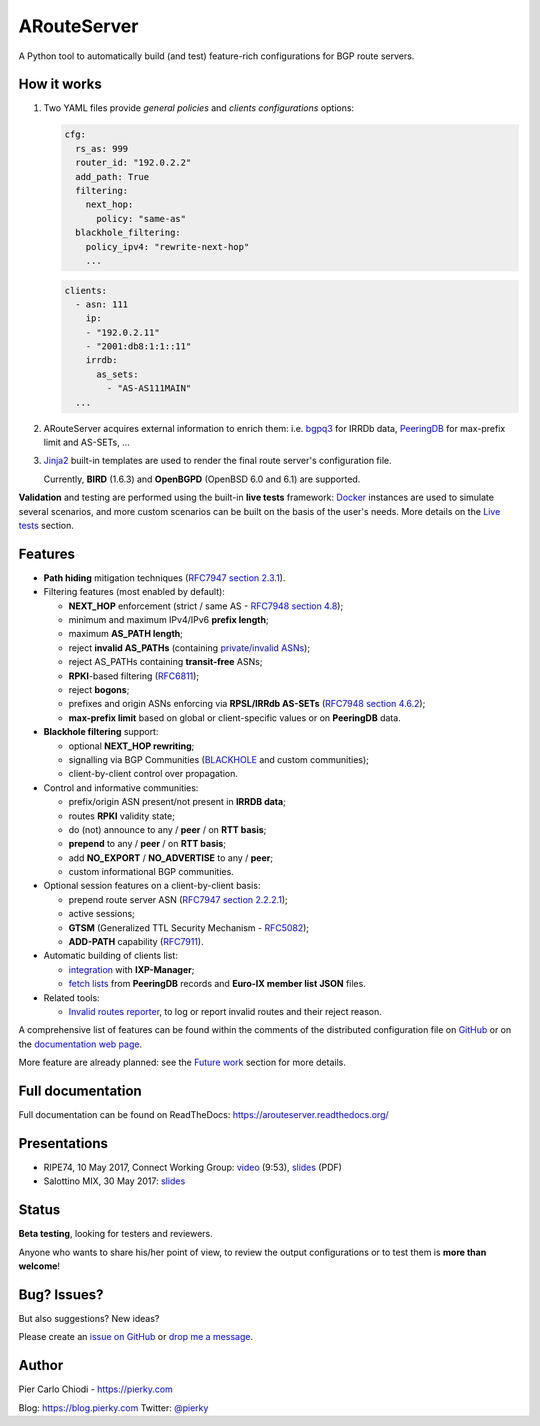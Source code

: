 .. DO NOT EDIT: this file is automatically created by /utils/build_doc

ARouteServer
============

|Documentation| |Build Status| |PYPI Version| |Requirements|


A Python tool to automatically build (and test) feature-rich configurations for BGP route servers.

How it works
------------

#. Two YAML files provide *general policies* and *clients configurations* options:

   .. code:: yaml

      cfg:
        rs_as: 999
        router_id: "192.0.2.2"
        add_path: True
        filtering:
          next_hop:
            policy: "same-as"
        blackhole_filtering:
          policy_ipv4: "rewrite-next-hop"
          ...

   .. code:: yaml

      clients:
        - asn: 111
          ip:
          - "192.0.2.11"
          - "2001:db8:1:1::11"
          irrdb:
            as_sets:
              - "AS-AS111MAIN"
        ...

#. ARouteServer acquires external information to enrich them: i.e. `bgpq3`_ for IRRDb data, `PeeringDB`_ for max-prefix limit and AS-SETs, ...

#. `Jinja2`_ built-in templates are used to render the final route server's configuration file.

   Currently, **BIRD** (1.6.3) and **OpenBGPD** (OpenBSD 6.0 and 6.1) are supported.

**Validation** and testing are performed using the built-in **live tests** framework: `Docker`_ instances are used to simulate several scenarios, and more custom scenarios can be built on the basis of the user's needs. More details on the `Live tests <https://arouteserver.readthedocs.io/en/latest/LIVETESTS.html>`_ section.

.. _bgpq3: https://github.com/snar/bgpq3
.. _PeeringDB: https://www.peeringdb.com/
.. _Jinja2: http://jinja.pocoo.org/
.. _Docker: https://www.docker.com/

Features
--------

- **Path hiding** mitigation techniques (`RFC7947`_ `section 2.3.1 <https://tools.ietf.org/html/rfc7947#section-2.3.1>`_).

- Filtering features (most enabled by default):

  - **NEXT_HOP** enforcement (strict / same AS - `RFC7948`_ `section 4.8 <https://tools.ietf.org/html/rfc7948#section-4.8>`_);
  - minimum and maximum IPv4/IPv6 **prefix length**;
  - maximum **AS_PATH length**;
  - reject **invalid AS_PATHs** (containing `private/invalid ASNs <http://mailman.nanog.org/pipermail/nanog/2016-June/086078.html>`_);
  - reject AS_PATHs containing **transit-free** ASNs;
  - **RPKI**-based filtering (`RFC6811`_);
  - reject **bogons**;
  - prefixes and origin ASNs enforcing via **RPSL/IRRdb AS-SETs** (`RFC7948`_ `section 4.6.2 <https://tools.ietf.org/html/rfc7948#section-4.6.2>`_);
  - **max-prefix limit** based on global or client-specific values or on **PeeringDB** data.

- **Blackhole filtering** support:

  - optional **NEXT_HOP rewriting**;
  - signalling via BGP Communities (`BLACKHOLE <https://tools.ietf.org/html/rfc7999#section-5>`_ and custom communities);
  - client-by-client control over propagation.

- Control and informative communities:

  - prefix/origin ASN present/not present in **IRRDB data**;
  - routes **RPKI** validity state;
  - do (not) announce to any / **peer** / on **RTT basis**;
  - **prepend** to any / **peer** / on **RTT basis**;
  - add **NO_EXPORT** / **NO_ADVERTISE** to any / **peer**;
  - custom informational BGP communities.

- Optional session features on a client-by-client basis:

  - prepend route server ASN (`RFC7947`_ `section 2.2.2.1 <https://tools.ietf.org/html/rfc7947#section-2.2.2.1>`_);
  - active sessions;
  - **GTSM** (Generalized TTL Security Mechanism - `RFC5082`_);
  - **ADD-PATH** capability (`RFC7911`_).

- Automatic building of clients list:

  - `integration <https://arouteserver.readthedocs.io/en/latest/USAGE.html#ixp-manager-integration>`__ with **IXP-Manager**;
  - `fetch lists <https://arouteserver.readthedocs.io/en/latest/USAGE.html#automatic-clients>`__ from **PeeringDB** records and **Euro-IX member list JSON** files.

- Related tools:

  - `Invalid routes reporter <https://arouteserver.readthedocs.io/en/latest/TOOLS.html#invalid-routes-reporter>`__, to log or report invalid routes and their reject reason.

A comprehensive list of features can be found within the comments of the distributed configuration file on `GitHub <https://github.com/pierky/arouteserver/blob/master/config.d/general.yml>`__ or on the `documentation web page <https://arouteserver.readthedocs.io/en/latest/GENERAL.html>`__.

More feature are already planned: see the `Future work <https://arouteserver.readthedocs.io/en/latest/FUTUREWORK.html>`__ section for more details.

.. _RFC7947: https://tools.ietf.org/html/rfc7947
.. _RFC7948: https://tools.ietf.org/html/rfc7948
.. _RFC5082: https://tools.ietf.org/html/rfc5082
.. _RFC7911: https://tools.ietf.org/html/rfc7911
.. _RFC6811: https://tools.ietf.org/html/rfc6811

Full documentation
------------------

Full documentation can be found on ReadTheDocs: https://arouteserver.readthedocs.org/

Presentations
-------------

- RIPE74, 10 May 2017, Connect Working Group: `video <https://ripe74.ripe.net/archives/video/87/>`__ (9:53), `slides <https://ripe74.ripe.net/presentations/22-RIPE74-ARouteServer.pdf>`__ (PDF)
- Salottino MIX, 30 May 2017: `slides <https://www.slideshare.net/PierCarloChiodi/salottino-mix-2017-arouteserver-ixp-automation-made-easy>`__

Status
------

**Beta testing**, looking for testers and reviewers.

Anyone who wants to share his/her point of view, to review the output configurations or to test them is **more than welcome**!

Bug? Issues?
------------

But also suggestions? New ideas?

Please create an `issue on GitHub <https://github.com/pierky/arouteserver/issues>`_ or `drop me a message <https://pierky.com/#contactme>`_.

Author
------

Pier Carlo Chiodi - https://pierky.com

Blog: https://blog.pierky.com Twitter: `@pierky <https://twitter.com/pierky>`_

.. |Documentation| image:: https://readthedocs.org/projects/arouteserver/badge/?version=latest
    :target: https://arouteserver.readthedocs.org/en/latest/?badge=latest
.. |Build Status| image:: https://travis-ci.org/pierky/arouteserver.svg?branch=master
    :target: https://travis-ci.org/pierky/arouteserver
.. |PYPI Version| image:: https://img.shields.io/pypi/v/arouteserver.svg
    :target: https://pypi.python.org/pypi/arouteserver/
.. |Requirements| image:: https://requires.io/github/pierky/arouteserver/requirements.svg?branch=master
    :target: https://requires.io/github/pierky/arouteserver/requirements/?branch=master
    :alt: Requirements Status
